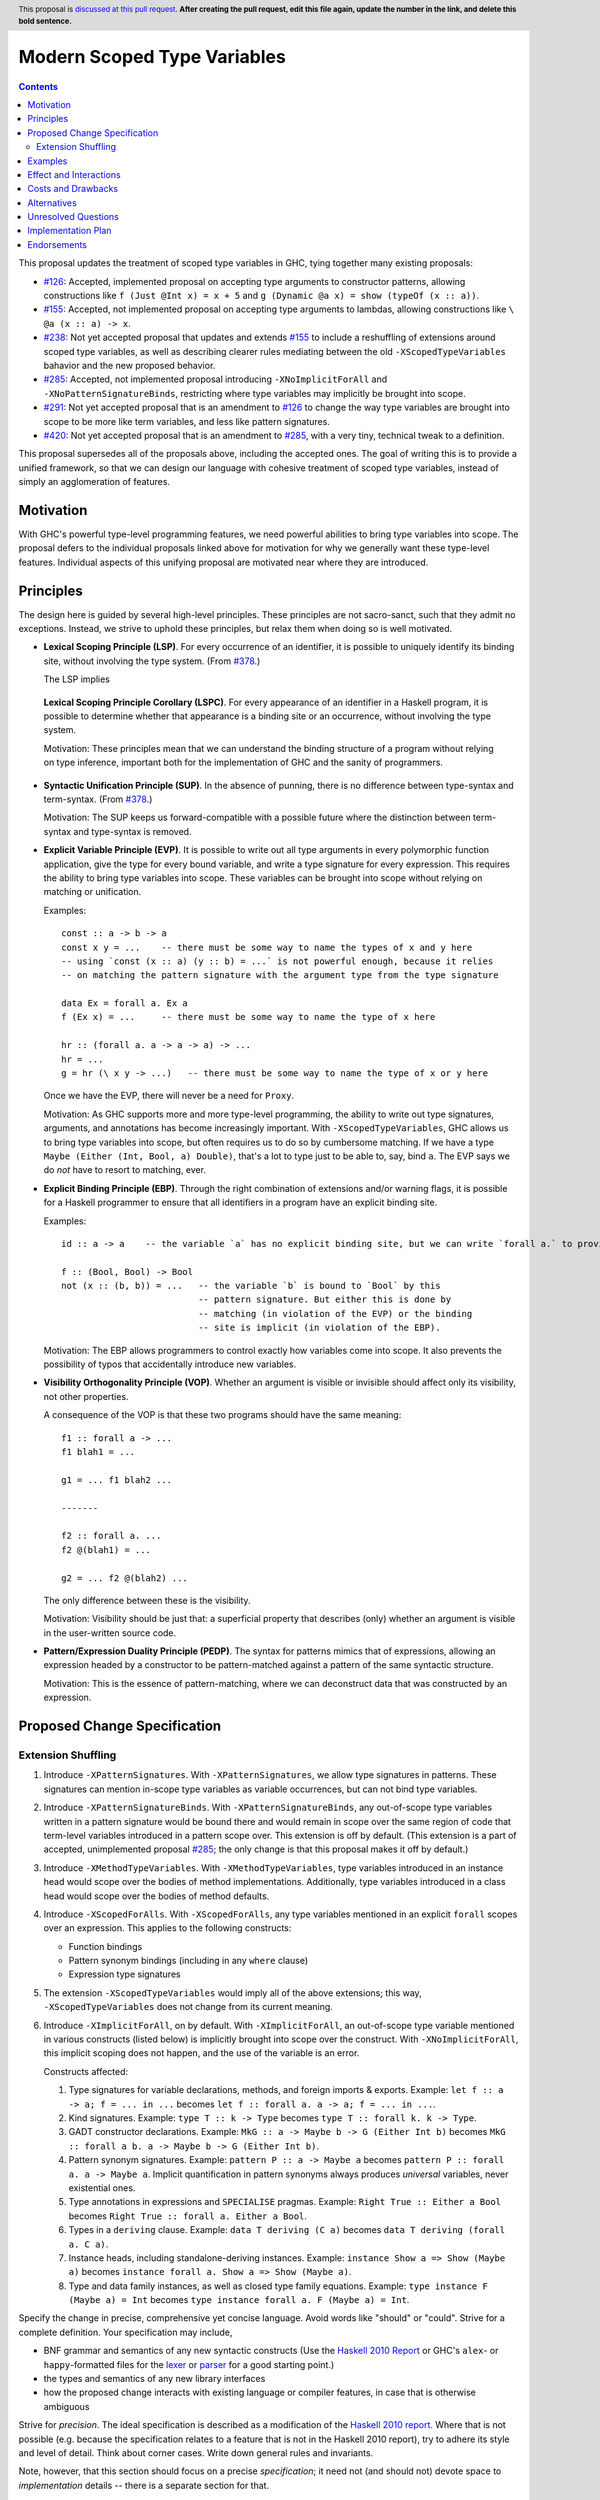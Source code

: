 Modern Scoped Type Variables
============================

.. author:: Richard Eisenberg
.. date-accepted::
.. ticket-url::
.. implemented::
.. highlight:: haskell
.. header:: This proposal is `discussed at this pull request <https://github.com/ghc-proposals/ghc-proposals/pull/0>`_.
            **After creating the pull request, edit this file again, update the
            number in the link, and delete this bold sentence.**
.. contents::

This proposal updates the treatment of scoped type variables in GHC, tying
together many existing proposals:

.. _`#126`: https://github.com/ghc-proposals/ghc-proposals/pull/126
.. _`#155`: https://github.com/ghc-proposals/ghc-proposals/pull/155
.. _`#238`: https://github.com/ghc-proposals/ghc-proposals/pull/238
.. _`#285`: https://github.com/ghc-proposals/ghc-proposals/pull/285
.. _`#291`: https://github.com/ghc-proposals/ghc-proposals/pull/291
.. _`#378`: https://github.com/ghc-proposals/ghc-proposals/blob/master/proposals/0378-dependent-type-design.rst
.. _`#420`: https://github.com/ghc-proposals/ghc-proposals/pull/420

* `#126`_: Accepted, implemented proposal on accepting type arguments to constructor
  patterns, allowing constructions like ``f (Just @Int x) = x + 5``
  and ``g (Dynamic @a x) = show (typeOf (x :: a))``.
* `#155`_: Accepted, not implemented proposal on accepting type arguments to
  lambdas, allowing constructions like ``\ @a (x :: a) -> x``.
* `#238`_: Not yet accepted proposal that updates and extends `#155`_ to
  include a reshuffling of extensions around scoped type variables, as well
  as describing clearer rules mediating between the old ``-XScopedTypeVariables``
  bahavior and the new proposed behavior.
* `#285`_: Accepted, not implemented proposal introducing ``-XNoImplicitForAll``
  and ``-XNoPatternSignatureBinds``, restricting where type variables may implicitly
  be brought into scope.
* `#291`_: Not yet accepted proposal that is an amendment to `#126`_ to change
  the way type variables are brought into scope to be more like term variables,
  and less like pattern signatures.
* `#420`_: Not yet accepted proposal that is an amendment to `#285`_, with a
  very tiny, technical tweak to a definition.

This proposal supersedes all of the proposals above, including the accepted
ones. The goal of writing this is to provide a unified framework, so that
we can design our language with cohesive treatment of scoped type variables,
instead of simply an agglomeration of features.

Motivation
----------

With GHC's powerful type-level programming features, we need powerful abilities
to bring type variables into scope. The proposal defers to the individual proposals
linked above for motivation for why we generally want these type-level features.
Individual aspects of this unifying proposal are motivated near where they are
introduced.

Principles
----------

The design here is guided by several high-level principles. These principles are not
sacro-sanct, such that they admit no exceptions. Instead, we strive to uphold these
principles, but relax them when doing so is well motivated.

.. _LSP:

* **Lexical Scoping Principle (LSP)**. For every occurrence of an identifier, it is possible to uniquely identify its binding site, without involving the type system. (From `#378`_.)

  The LSP implies

.. _LSPC:

  **Lexical Scoping Principle Corollary (LSPC)**. For every appearance of an identifier
  in a Haskell program, it is possible to determine whether that appearance is a
  binding site or an occurrence, without involving the type system.

  Motivation: These principles mean that we can understand the binding
  structure of a program without relying on type inference, important both for the
  implementation of GHC and the sanity of programmers.

.. _SUP:

* **Syntactic Unification Principle (SUP)**. In the absence of punning, there is no difference between type-syntax and term-syntax.
  (From `#378`_.)

  Motivation: The SUP keeps us forward-compatible with a possible future where the
  distinction between term-syntax and type-syntax is removed.

.. _EVP:

* **Explicit Variable Principle (EVP)**. It is possible to write out all
  type arguments in every polymorphic function application,
  give the type for every bound variable,
  and write a type signature for every expression. This requires the ability to
  bring type variables into scope. These variables can be brought into scope
  without relying on matching or unification.

  Examples::

    const :: a -> b -> a
    const x y = ...    -- there must be some way to name the types of x and y here
    -- using `const (x :: a) (y :: b) = ...` is not powerful enough, because it relies
    -- on matching the pattern signature with the argument type from the type signature

    data Ex = forall a. Ex a
    f (Ex x) = ...     -- there must be some way to name the type of x here

    hr :: (forall a. a -> a -> a) -> ...
    hr = ...
    g = hr (\ x y -> ...)   -- there must be some way to name the type of x or y here

  Once we have the EVP, there will never be a need for ``Proxy``.

  Motivation: As GHC supports more and more type-level programming, the ability
  to write out type signatures, arguments, and annotations has become increasingly
  important. With ``-XScopedTypeVariables``, GHC allows us to bring type variables
  into scope, but often requires us to do so by cumbersome matching. If we have
  a type ``Maybe (Either (Int, Bool, a) Double)``, that's a lot to type just to
  be able to, say, bind ``a``. The EVP says we do *not* have to resort to matching,
  ever.

.. _EBP:

* **Explicit Binding Principle (EBP)**. Through the right combination of extensions and/or warning flags, it is possible
  for a Haskell programmer to ensure that all identifiers in a program have an explicit binding site.

  Examples::

    id :: a -> a    -- the variable `a` has no explicit binding site, but we can write `forall a.` to provide one

    f :: (Bool, Bool) -> Bool
    not (x :: (b, b)) = ...   -- the variable `b` is bound to `Bool` by this
                              -- pattern signature. But either this is done by
                              -- matching (in violation of the EVP) or the binding
                              -- site is implicit (in violation of the EBP).

  Motivation: The EBP allows programmers to control exactly how variables come into
  scope. It also prevents the possibility of typos that accidentally introduce new
  variables.

.. _VOP:

* **Visibility Orthogonality Principle (VOP)**. Whether an argument is visible or
  invisible should affect only its visibility, not other properties.

  A consequence of the VOP is that these two programs should have the same meaning::

    f1 :: forall a -> ...
    f1 blah1 = ...

    g1 = ... f1 blah2 ...

    -------

    f2 :: forall a. ...
    f2 @(blah1) = ...

    g2 = ... f2 @(blah2) ...

  The only difference between these is the visibility.

  Motivation: Visibility should be just that: a superficial property that describes
  (only) whether an argument is visible in the user-written source code.

.. _PEDP:

* **Pattern/Expression Duality Principle (PEDP)**. The syntax for patterns mimics
  that of expressions, allowing an expression headed by a constructor to be pattern-matched
  against a pattern of the same syntactic structure.

  Motivation: This is the essence of pattern-matching, where we can deconstruct data
  that was constructed by an expression.

Proposed Change Specification
-----------------------------

Extension Shuffling
~~~~~~~~~~~~~~~~~~~

1. Introduce ``-XPatternSignatures``. With ``-XPatternSignatures``, we
   allow type signatures in patterns. These signatures can mention in-scope
   type variables as variable occurrences, but can not bind type variables.

#. Introduce ``-XPatternSignatureBinds``. With ``-XPatternSignatureBinds``, any
   out-of-scope type variables written in a pattern signature would be bound there
   and would remain in scope over the
   same region of code that term-level variables introduced in a pattern scope
   over. This extension is off by default.
   (This extension is a part of accepted, unimplemented proposal
   `#285`_; the only change is that this proposal makes it off by default.)

#. Introduce ``-XMethodTypeVariables``. With ``-XMethodTypeVariables``, type
   variables introduced in an instance head would scope over the bodies of
   method implementations. Additionally, type variables introduced in a class
   head would scope over the bodies of method defaults.

#. Introduce ``-XScopedForAlls``. With ``-XScopedForAlls``, any type variables
   mentioned in an explicit ``forall`` scopes over an expression. This applies
   to the following constructs:

   * Function bindings
   * Pattern synonym bindings (including in any ``where`` clause)
   * Expression type signatures

#. The extension ``-XScopedTypeVariables`` would imply all of the above
   extensions; this way, ``-XScopedTypeVariables`` does not change from its
   current meaning.

#. Introduce ``-XImplicitForAll``, on by default. With ``-XImplicitForAll``,
   an out-of-scope type variable mentioned in various constructs (listed below)
   is implicitly brought into scope over the construct. With ``-XNoImplicitForAll``,
   this implicit scoping does not happen, and the use of the variable is an error.

   Constructs affected:

   1. Type signatures for variable declarations, methods, and foreign imports & exports.
      Example: ``let f :: a -> a; f = ... in ...`` becomes
      ``let f :: forall a. a -> a; f = ... in ...``.

   #. Kind signatures. Example: ``type T :: k -> Type`` becomes ``type T :: forall k. k -> Type``.

   #. GADT constructor declarations. Example: ``MkG :: a -> Maybe b -> G (Either Int b)``
      becomes ``MkG :: forall a b. a -> Maybe b -> G (Either Int b)``.

   #. Pattern synonym signatures. Example: ``pattern P :: a -> Maybe a`` becomes
      ``pattern P :: forall a. a -> Maybe a``. Implicit quantification in pattern synonyms
      always produces *universal* variables, never existential ones.

   #. Type annotations in expressions and ``SPECIALISE`` pragmas. Example:
      ``Right True :: Either a Bool`` becomes ``Right True :: forall a. Either a Bool``.

   #. Types in a ``deriving`` clause. Example: ``data T deriving (C a)`` becomes
      ``data T deriving (forall a. C a)``.

   #. Instance heads, including standalone-deriving instances.
      Example: ``instance Show a => Show (Maybe a)`` becomes
      ``instance forall a. Show a => Show (Maybe a)``.

   #. Type and data family instances, as well as closed type family equations.
      Example: ``type instance F (Maybe a) = Int``
      becomes ``type instance forall a. F (Maybe a) = Int``.


Specify the change in precise, comprehensive yet concise language. Avoid words
like "should" or "could". Strive for a complete definition. Your specification
may include,

* BNF grammar and semantics of any new syntactic constructs
  (Use the `Haskell 2010 Report <https://www.haskell.org/onlinereport/haskell2010/>`_ or GHC's ``alex``\- or ``happy``\-formatted files
  for the `lexer <https://gitlab.haskell.org/ghc/ghc/-/blob/master/compiler/GHC/Parser/Lexer.x>`_ or `parser <https://gitlab.haskell.org/ghc/ghc/-/blob/master/compiler/GHC/Parser.y>`_
  for a good starting point.)
* the types and semantics of any new library interfaces
* how the proposed change interacts with existing language or compiler
  features, in case that is otherwise ambiguous

Strive for *precision*. The ideal specification is described as a
modification of the `Haskell 2010 report
<https://www.haskell.org/definition/haskell2010.pdf>`_. Where that is
not possible (e.g. because the specification relates to a feature that
is not in the Haskell 2010 report), try to adhere its style and level
of detail. Think about corner cases. Write down general rules and
invariants.

Note, however, that this section should focus on a precise
*specification*; it need not (and should not) devote space to
*implementation* details -- there is a separate section for that.

The specification can, and almost always should, be illustrated with
*examples* that illustrate corner cases. But it is not sufficient to
give a couple of examples and regard that as the specification! The
examples should illustrate and elucidate a clearly-articulated
specification that covers the general case.

Examples
--------
This section illustrates the specification through the use of examples of the
language change proposed. It is best to exemplify each point made in the
specification, though perhaps one example can cover several points. Contrived
examples are OK here. If the Motivation section describes something that is
hard to do without this proposal, this is a good place to show how easy that
thing is to do with the proposal.

Effect and Interactions
-----------------------
Your proposed change addresses the issues raised in the motivation. Explain how.

Also, discuss possibly contentious interactions with existing language or compiler
features. Complete this section with potential interactions raised
during the PR discussion.


Costs and Drawbacks
-------------------
Give an estimate on development and maintenance costs. List how this effects
learnability of the language for novice users. Define and list any remaining
drawbacks that cannot be resolved.


Alternatives
------------
List alternative designs to your proposed change. Both existing
workarounds, or alternative choices for the changes. Explain
the reasons for choosing the proposed change over these alternative:
*e.g.* they can be cheaper but insufficient, or better but too
expensive. Or something else.

The PR discussion often raises other potential designs, and they should be
added to this section. Similarly, if the proposed change
specification changes significantly, the old one should be listed in
this section.

Unresolved Questions
--------------------
Explicitly list any remaining issues that remain in the conceptual design and
specification. Be upfront and trust that the community will help. Please do
not list *implementation* issues.

Hopefully this section will be empty by the time the proposal is brought to
the steering committee.


Implementation Plan
-------------------
(Optional) If accepted who will implement the change? Which other resources
and prerequisites are required for implementation?

Endorsements
-------------
(Optional) This section provides an opportunty for any third parties to express their
support for the proposal, and to say why they would like to see it adopted.
It is not mandatory for have any endorsements at all, but the more substantial
the proposal is, the more desirable it is to offer evidence that there is
significant demand from the community.  This section is one way to provide
such evidence.
